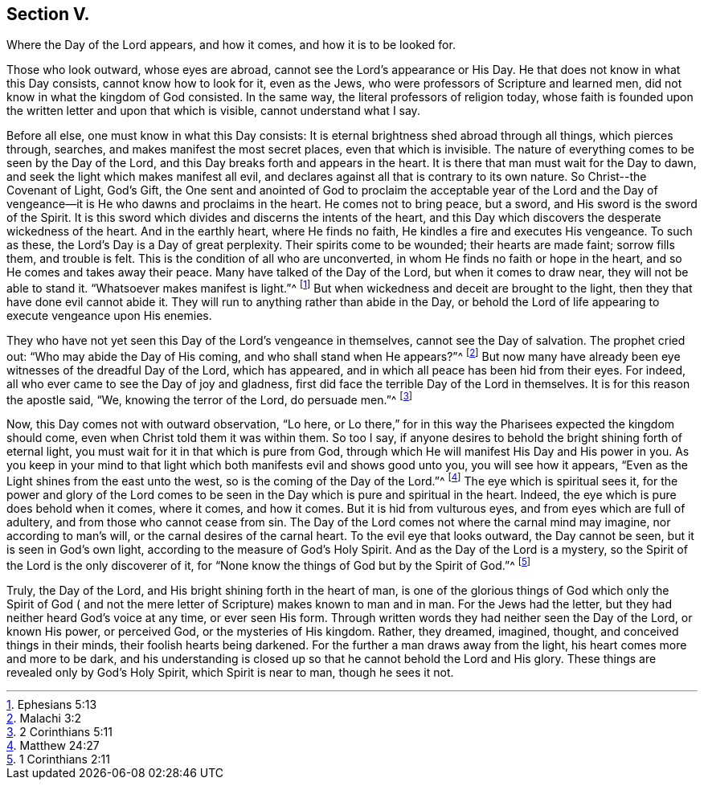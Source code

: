 == Section V.

[.chapter-subtitle--blurb]
Where the Day of the Lord appears, and how it comes,
and how it is to be looked for.

Those who look outward, whose eyes are abroad,
cannot see the Lord's appearance or His Day.
He that does not know in what this Day consists, cannot know how to look for it,
even as the Jews, who were professors of Scripture and learned men,
did not know in what the kingdom of God consisted.
In the same way, the literal professors of religion today,
whose faith is founded upon the written letter and upon that which is visible,
cannot understand what I say.

Before all else, one must know in what this Day consists:
It is eternal brightness shed abroad through all things, which pierces through, searches,
and makes manifest the most secret places, even that which is invisible.
The nature of everything comes to be seen by the Day of the Lord,
and this Day breaks forth and appears in the heart.
It is there that man must wait for the Day to dawn,
and seek the light which makes manifest all evil,
and declares against all that is contrary to its own nature.
So Christ­--the Covenant of Light, God's Gift,
the One sent and anointed of God to proclaim the acceptable year of the Lord
and the Day of vengeance--it is He who dawns and proclaims in the heart.
He comes not to bring peace, but a sword, and His sword is the sword of the Spirit.
It is this sword which divides and discerns the intents of the heart,
and this Day which discovers the desperate wickedness of the heart.
And in the earthly heart, where He finds no faith,
He kindles a fire and executes His vengeance.
To such as these, the Lord's Day is a Day of great perplexity.
Their spirits come to be wounded; their hearts are made faint; sorrow fills them,
and trouble is felt.
This is the condition of all who are unconverted,
in whom He finds no faith or hope in the heart,
and so He comes and takes away their peace.
Many have talked of the Day of the Lord, but when it comes to draw near,
they will not be able to stand it.
"`Whatsoever makes manifest is light.`"^
footnote:[Ephesians 5:13]
But when wickedness and deceit are brought to the light,
then they that have done evil cannot abide it.
They will run to anything rather than abide in the Day,
or behold the Lord of life appearing to execute vengeance upon His enemies.

They who have not yet seen this Day of the Lord's vengeance in themselves,
cannot see the Day of salvation.
The prophet cried out: "`Who may abide the Day of His coming,
and who shall stand when He appears?`"^
footnote:[Malachi 3:2]
But now many have already been eye witnesses of the dreadful Day of the Lord,
which has appeared, and in which all peace has been hid from their eyes.
For indeed, all who ever came to see the Day of joy and gladness,
first did face the terrible Day of the Lord in themselves.
It is for this reason the apostle said, "`We, knowing the terror of the Lord,
do persuade men.`"^
footnote:[2 Corinthians 5:11]

Now, this Day comes not with outward observation, "`Lo here,
or Lo there,`" for in this way the Pharisees expected the kingdom should come,
even when Christ told them it was within them.
So too I say, if anyone desires to behold the bright shining forth of eternal light,
you must wait for it in that which is pure from God,
through which He will manifest His Day and His power in you.
As you keep in your mind to that light which both manifests evil and shows good unto you,
you will see how it appears, "`Even as the Light shines from the east unto the west,
so is the coming of the Day of the Lord.`"^
footnote:[Matthew 24:27]
The eye which is spiritual sees it,
for the power and glory of the Lord comes to be seen in
the Day which is pure and spiritual in the heart.
Indeed, the eye which is pure does behold when it comes, where it comes, and how it comes.
But it is hid from vulturous eyes, and from eyes which are full of adultery,
and from those who cannot cease from sin.
The Day of the Lord comes not where the carnal mind may imagine,
nor according to man's will, or the carnal desires of the carnal heart.
To the evil eye that looks outward, the Day cannot be seen,
but it is seen in God's own light, according to the measure of God's Holy Spirit.
And as the Day of the Lord is a mystery,
so the Spirit of the Lord is the only discoverer of it,
for "`None know the things of God but by the Spirit of God.`"^
footnote:[1 Corinthians 2:11]

Truly, the Day of the Lord, and His bright shining forth in the heart of man,
is one of the glorious things of God which only the Spirit of God (
and not the mere letter of Scripture) makes known to man and in man.
For the Jews had the letter, but they had neither heard God's voice at any time,
or ever seen His form.
Through written words they had neither seen the Day of the Lord, or known His power,
or perceived God, or the mysteries of His kingdom.
Rather, they dreamed, imagined, thought, and conceived things in their minds,
their foolish hearts being darkened.
For the further a man draws away from the light,
his heart comes more and more to be dark,
and his understanding is closed up so that he cannot behold the Lord and His glory.
These things are revealed only by God's Holy Spirit, which Spirit is near to man,
though he sees it not.
